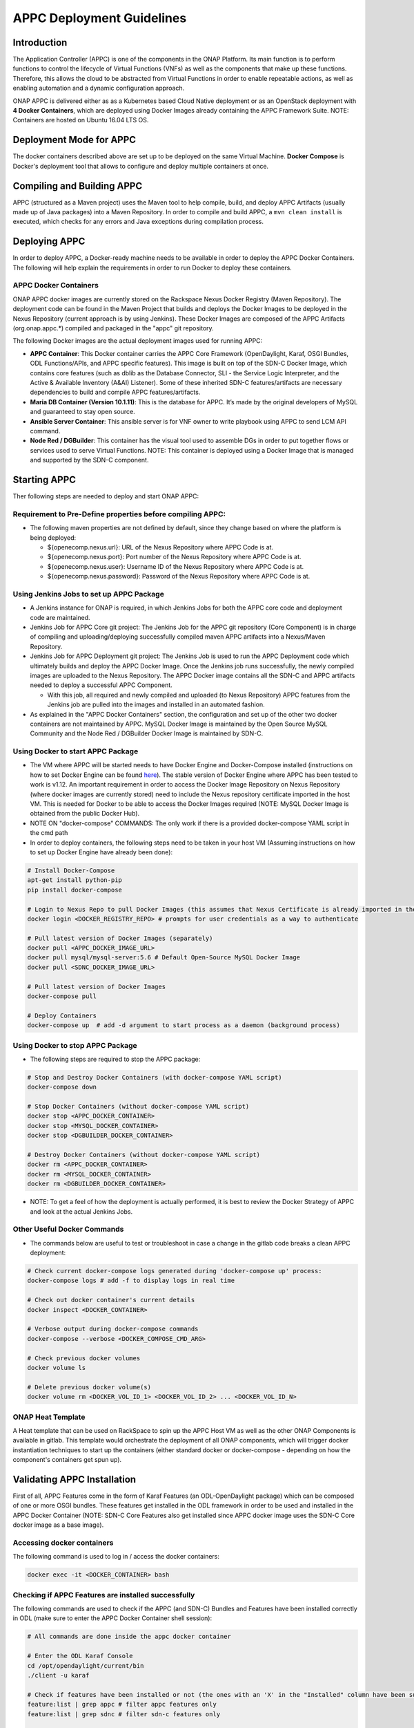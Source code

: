 .. ============LICENSE_START==========================================
.. ===================================================================
.. Copyright © 2017 AT&T Intellectual Property. All rights reserved.
.. ===================================================================
.. Licensed under the Creative Commons License, Attribution 4.0 Intl.  (the "License");
.. you may not use this documentation except in compliance with the License.
.. You may obtain a copy of the License at
.. 
..  https://creativecommons.org/licenses/by/4.0/
.. 
.. Unless required by applicable law or agreed to in writing, software
.. distributed under the License is distributed on an "AS IS" BASIS,
.. WITHOUT WARRANTIES OR CONDITIONS OF ANY KIND, either express or implied.
.. See the License for the specific language governing permissions and
.. limitations under the License.
.. ============LICENSE_END============================================
.. ECOMP is a trademark and service mark of AT&T Intellectual Property.

==========================
APPC Deployment Guidelines
==========================

Introduction
============

The Application Controller (APPC) is one of the components in the ONAP
Platform. Its main function is to perform functions to control the
lifecycle of Virtual Functions (VNFs) as well as the components that
make up these functions. Therefore, this allows the cloud to be
abstracted from Virtual Functions in order to enable repeatable actions,
as well as enabling automation and a dynamic configuration approach.

ONAP APPC is delivered either as as a Kubernetes based Cloud Native
deployment or as an OpenStack deployment with **4 Docker Containers**,
which are deployed using Docker Images already containing the APPC
Framework Suite. NOTE: Containers are hosted on Ubuntu 16.04 LTS OS.

Deployment Mode for APPC
========================

The docker containers described above are set up to be deployed on the
same Virtual Machine. **Docker Compose** is Docker's deployment tool
that allows to configure and deploy multiple containers at once.

Compiling and Building APPC
===========================

APPC (structured as a Maven project) uses the Maven tool to help
compile, build, and deploy APPC Artifacts (usually made up of Java
packages) into a Maven Repository. In order to compile and build APPC, a
``mvn clean install`` is executed, which checks for any errors and Java
exceptions during compilation process.

Deploying APPC
==============

In order to deploy APPC, a Docker-ready machine needs to be available in
order to deploy the APPC Docker Containers. The following will help
explain the requirements in order to run Docker to deploy these
containers.

APPC Docker Containers
----------------------

ONAP APPC docker images are currently stored on the Rackspace Nexus
Docker Registry (Maven Repository). The deployment code can be found in
the Maven Project that builds and deploys the Docker Images to be
deployed in the Nexus Repository (current approach is by using Jenkins).
These Docker Images are composed of the APPC Artifacts
(org.onap.appc.\*) compiled and packaged in the "appc" git
repository.

The following Docker images are the actual deployment images used for
running APPC:

-  **APPC Container**: This Docker container carries the APPC Core
   Framework (OpenDaylight, Karaf, OSGI Bundles, ODL Functions/APIs, and
   APPC specific features). This image is built on top of the SDN-C
   Docker Image, which contains core features (such as dblib as the
   Database Connector, SLI - the Service Logic Interpreter, and the
   Active & Available Inventory (A&AI) Listener). Some of these
   inherited SDN-C features/artifacts are necessary dependencies to
   build and compile APPC features/artifacts.
-  **Maria DB Container (Version 10.1.11)**: This is the database for APPC.
   It’s made by the original developers of MySQL and guaranteed to stay 
   open source.
-  **Ansible Server Container**: This ansible server is for VNF owner 
   to write playbook using APPC to send LCM API command.
-  **Node Red / DGBuilder**: This container has the visual tool used to
   assemble DGs in order to put together flows or services used to serve
   Virtual Functions. NOTE: This container is deployed using a Docker
   Image that is managed and supported by the SDN-C component.

Starting APPC
=============

Ther following steps are needed to deploy and start ONAP APPC:

Requirement to Pre-Define properties before compiling APPC:
-----------------------------------------------------------

-  The following maven properties are not defined by default, since they
   change based on where the platform is being deployed:

   -  ${openecomp.nexus.url}: URL of the Nexus Repository where APPC
      Code is at.
   -  ${openecomp.nexus.port}: Port number of the Nexus Repository where
      APPC Code is at.
   -  ${openecomp.nexus.user}: Username ID of the Nexus Repository where
      APPC Code is at.
   -  ${openecomp.nexus.password}: Password of the Nexus Repository
      where APPC Code is at.

Using Jenkins Jobs to set up APPC Package
-----------------------------------------

-  A Jenkins instance for ONAP is required, in which Jenkins Jobs for
   both the APPC core code and deployment code are maintained.

-  Jenkins Job for APPC Core git project: The Jenkins Job for the APPC
   git repository (Core Component) is in charge of compiling and
   uploading/deploying successfully compiled maven APPC artifacts into a
   Nexus/Maven Repository.

-  Jenkins Job for APPC Deployment git project: The Jenkins Job is used
   to run the APPC Deployment code which ultimately builds and deploy
   the APPC Docker Image. Once the Jenkins job runs successfully, the
   newly compiled images are uploaded to the Nexus Repository. The APPC
   Docker image contains all the SDN-C and APPC artifacts needed to
   deploy a successful APPC Component.

   -  With this job, all required and newly compiled and uploaded (to
      Nexus Repository) APPC features from the Jenkins job are pulled
      into the images and installed in an automated fashion.

-  As explained in the "APPC Docker Containers" section, the
   configuration and set up of the other two docker containers are not
   maintained by APPC. MySQL Docker Image is maintained by the Open
   Source MySQL Community and the Node Red / DGBuilder Docker Image is
   maintained by SDN-C.

Using Docker to start APPC Package
----------------------------------

-  The VM where APPC will be started needs to have Docker Engine and
   Docker-Compose installed (instructions on how to set Docker Engine
   can be found
   `here <https://docs.docker.com/engine/installation/>`__). The stable
   version of Docker Engine where APPC has been tested to work is v1.12.
   An important requirement in order to access the Docker Image
   Repository on Nexus Repository (where docker images are currently
   stored) need to include the Nexus repository certificate imported in
   the host VM. This is needed for Docker to be able to access the
   Docker Images required (NOTE: MySQL Docker Image is obtained from the
   public Docker Hub).

-  NOTE ON "docker-compose" COMMANDS: The only work if there is a
   provided docker-compose YAML script in the cmd path

-  In order to deploy containers, the following steps need to be taken
   in your host VM (Assuming instructions on how to set up Docker Engine
   have already been done):

.. code:: bash

    # Install Docker-Compose
    apt-get install python-pip
    pip install docker-compose

    # Login to Nexus Repo to pull Docker Images (this assumes that Nexus Certificate is already imported in the Host VM on /usr/local/share/ca-certificates/ path):
    docker login <DOCKER_REGISTRY_REPO> # prompts for user credentials as a way to authenticate

    # Pull latest version of Docker Images (separately)
    docker pull <APPC_DOCKER_IMAGE_URL>
    docker pull mysql/mysql-server:5.6 # Default Open-Source MySQL Docker Image
    docker pull <SDNC_DOCKER_IMAGE_URL>

    # Pull latest version of Docker Images
    docker-compose pull

    # Deploy Containers
    docker-compose up  # add -d argument to start process as a daemon (background process)

Using Docker to stop APPC Package
---------------------------------

-  The following steps are required to stop the APPC package:

.. code:: bash

    # Stop and Destroy Docker Containers (with docker-compose YAML script)
    docker-compose down

    # Stop Docker Containers (without docker-compose YAML script)
    docker stop <APPC_DOCKER_CONTAINER>
    docker stop <MYSQL_DOCKER_CONTAINER>
    docker stop <DGBUILDER_DOCKER_CONTAINER>

    # Destroy Docker Containers (without docker-compose YAML script)
    docker rm <APPC_DOCKER_CONTAINER>
    docker rm <MYSQL_DOCKER_CONTAINER>
    docker rm <DGBUILDER_DOCKER_CONTAINER>

-  NOTE: To get a feel of how the deployment is actually performed, it
   is best to review the Docker Strategy of APPC and look at the actual
   Jenkins Jobs.

Other Useful Docker Commands
----------------------------

-  The commands below are useful to test or troubleshoot in case a
   change in the gitlab code breaks a clean APPC deployment:

.. code:: bash

    # Check current docker-compose logs generated during 'docker-compose up' process:
    docker-compose logs # add -f to display logs in real time

    # Check out docker container's current details
    docker inspect <DOCKER_CONTAINER>

    # Verbose output during docker-compose commands
    docker-compose --verbose <DOCKER_COMPOSE_CMD_ARG>

    # Check previous docker volumes
    docker volume ls

    # Delete previous docker volume(s)
    docker volume rm <DOCKER_VOL_ID_1> <DOCKER_VOL_ID_2> ... <DOCKER_VOL_ID_N>

ONAP Heat Template
------------------

A Heat template that can be used on RackSpace to spin up the APPC Host
VM as well as the other ONAP Components is available in gitlab. This
template would orchestrate the deployment of all ONAP components, which
will trigger docker instantiation techniques to start up the containers
(either standard docker or docker-compose - depending on how the
component's containers get spun up).

Validating APPC Installation
============================

First of all, APPC Features come in the form of Karaf Features (an
ODL-OpenDaylight package) which can be composed of one or more OSGI
bundles. These features get installed in the ODL framework in order to
be used and installed in the APPC Docker Container (NOTE: SDN-C Core
Features also get installed since APPC docker image uses the SDN-C Core
docker image as a base image).

Accessing docker containers
---------------------------

The following command is used to log in / access the docker containers:

.. code:: bash

    docker exec -it <DOCKER_CONTAINER> bash

Checking if APPC Features are installed successfully
----------------------------------------------------

The following commands are used to check if the APPC (and SDN-C) Bundles
and Features have been installed correctly in ODL (make sure to enter
the APPC Docker Container shell session):

.. code:: bash

    # All commands are done inside the appc docker container

    # Enter the ODL Karaf Console
    cd /opt/opendaylight/current/bin
    ./client -u karaf

    # Check if features have been installed or not (the ones with an 'X' in the "Installed" column have been successfully installed)
    feature:list | grep appc # filter appc features only
    feature:list | grep sdnc # filter sdn-c features only

    # Check if bundles have been loaded successfully (the ones with 'Active' in the "State" column have been successfully loaded)
    bundle:list | grep appc # filter appc bundles only
    bundle:list | grep sdnc # grep sdn-c bundles only

    # Check reason why bundle failed to load
    bundle:diag | grep <BUNDLE_NAME>

Accessing the API Explorer
--------------------------

The API Explorer is a GUI provided by OpenDaylight Open Source
Framework. This GUI is very useful to send API calls from APIs that are
either developed by APPC or SDN-C frameworks. In order to make these
REST calls, some APIs use the
`RESTCONF <http://sdntutorials.com/what-is-restconf/>`__ protocol to
make such calls.

Currently, the APIs that have a Directed Graph (DG) mapped to it are the
ones that can be tested which are the SDN-C APIs and APPC
"appc-provider" APIs (LCM APIs will be available to test in later
releases).

In order to access this GUI, you need to go to the following website
which will prompt for ODL user credentials in order to authenticate
(more details on generic API Explorer
`here <https://wiki.opendaylight.org/view/OpenDaylight_Controller:MD-SAL:Restconf_API_Explorer>`__):

-  http://localhost:8282/apidoc/explorer/index.html (change localhost to
   your VM's public IP).

APPC Configuration Model
========================

APPC Configuration model involves using "default.properties" files
(which are usually located in each of the APPC Features -
..//src//resources/org/onap/appc/default.properties) for APPC
Feature that have default (or null) property values inside the core APPC
code. These default (or null) properties should be overwritten in the
properties file called "appc.properties" located in the APPC Deployment
code (../installation/src/main/appc-properties/appc.properties).

Each APPC component depends on the property values that are defined for
them in order to function properly. For example, the APPC Feature
"appc-rest-adapter" located in the APPC Core repo is used to listen to
events that are being sent and received in the form of DMaaP Messages
through a DMaaP Server Instance (which is usually defined as a RESTful
API Layer over the Apache Kafka Framework). The properties for this
feature need to be defined to point to the right DMaaP set of events to
make sure that we are sending and receiving the proper messages on
DMaaP.

Currently, there are two ways to change properties for APPC Features:

-  **Permanent Change**: In appc.properties, change property values as
   needed and commit changes in your current git repo where your APPC
   Deployment code repo is at. Then, run your Jenkins job that deploys
   the APPC Docker Image (make sure the Jenkins Job configuration points
   to the branch where you just commited the properties change) to make
   sure that APPC Docker Image contains latest changes of
   appc.properties from the beginning (of course, the Host VM where the
   docker containers will be deployed at needs to update images with
   "docker-compose pull" to pick up the changes you just committed and
   compiled).
-  **Temporary Change (for quick testing/debugging)**: In the APPC
   Docker Container, find the appc.properties file in
   /opt/onap/appc/properties/appc.properties and make changes as
   needed. Then, restart the APPC Docker Container by running "docker
   stop " then "docker start ") (NOTE: This approach will lose all
   changes done in appc.properties if the docker container is destroyed
   instead of stopped).

Additional Notes
================

-  For more information on a current list of available properties for
   APPC Features, please go to README.md located in the installation
   directory path of the APPC Deployment Code.
-  More documentation can be found on the ONAP Wiki's `APPC
   Documentation Page <https://wiki.onap.org/display/DW/Controllers>`__
   and in ONAP's `Read the
   docs <http://onap.readthedocs.io/en/latest/release/index.html#projects>`__
   documentation site.
